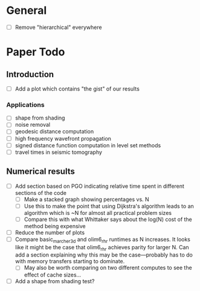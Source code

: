 * General
  - [ ] Remove "hierarchical" everywhere
* Paper Todo
** Introduction
   - [ ] Add a plot which contains "the gist" of our results
*** Applications
	- [ ] shape from shading
	- [ ] noise removal
	- [ ] geodesic distance computation
	- [ ] high frequency wavefront propagation
	- [ ] signed distance function computation in level set methods
	- [ ] travel times in seismic tomography
** Numerical results
   - [ ] Add section based on PGO indicating relative time spent in
     different sections of the code
	 - [ ] Make a stacked graph showing percentages vs. N
	 - [ ] Use this to make the point that using Dijkstra's algorithm
       leads to an algorithm which is ~N for almost all practical
       problem sizes
	 - [ ] Compare this with what Whittaker says about the log(N) cost
       of the method being expensive
   - [ ] Reduce the number of plots
   - [ ] Compare basic_marcher_3d and olim6_rhr runtimes as N
     increases. It looks like it might be the case that olim6_rhr
     achieves parity for larger N. Can add a section explaining why
     this may be the case---probably has to do with memory transfers
     starting to dominate.
	 - [ ] May also be worth comparing on two different computes to
       see the effect of cache sizes...
   - [ ] Add a shape from shading test?
